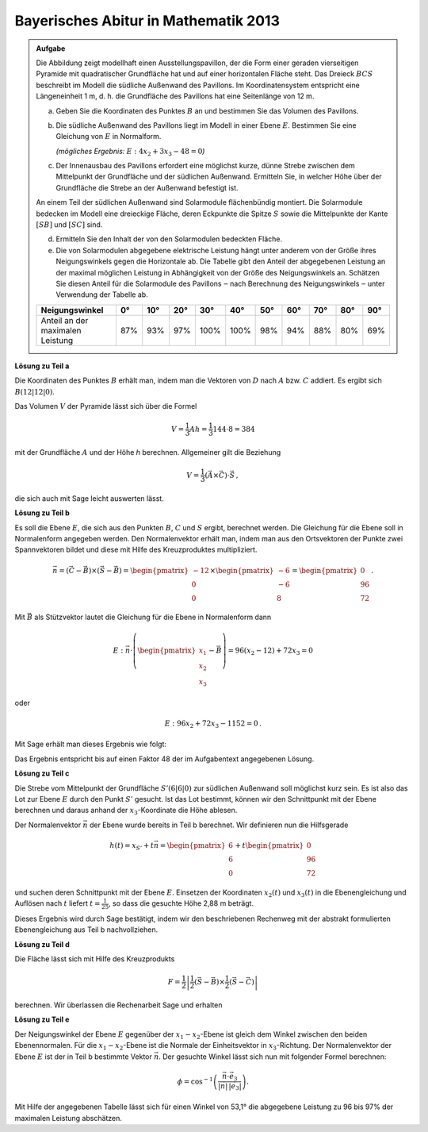 
Bayerisches Abitur in Mathematik 2013
-------------------------------------

.. admonition:: Aufgabe

  Die Abbildung zeigt modellhaft einen Ausstellungspavillon, der die Form
  einer geraden vierseitigen Pyramide mit quadratischer Grundfläche hat und auf
  einer horizontalen Fläche steht. Das Dreieck :math:`BCS` beschreibt im Modell die
  südliche Außenwand des Pavillons. Im Koordinatensystem entspricht eine
  Längeneinheit 1 m, d. h. die Grundfläche des Pavillons hat eine Seitenlänge
  von 12 m.
  
  .. image:: ../figs/pyramide.png
         :align: center
  
  a) Geben Sie die Koordinaten des Punktes :math:`B` an und bestimmen Sie das Volumen
     des Pavillons.
  
  b) Die südliche Außenwand des Pavillons liegt im Modell in einer Ebene :math:`E`.
     Bestimmen Sie eine Gleichung von :math:`E` in Normalform.

     *(mögliches Ergebnis:* :math:`E : 4x_2+3x_3-48=0`\ *)*
  
  c) Der Innenausbau des Pavillons erfordert eine möglichst kurze, dünne
     Strebe zwischen dem Mittelpunkt der Grundfläche und der südlichen
     Außenwand. Ermitteln Sie, in welcher Höhe über der Grundfläche die Strebe
     an der Außenwand befestigt ist.
  
  An einem Teil der südlichen Außenwand sind Solarmodule flächenbündig
  montiert. Die Solarmodule bedecken im Modell eine dreieckige Fläche, deren
  Eckpunkte die Spitze :math:`S` sowie die Mittelpunkte der Kante :math:`[SB]`
  und :math:`[SC]` sind.
  
  d) Ermitteln Sie den Inhalt der von den Solarmodulen bedeckten Fläche.
  
  e) Die von Solarmodulen abgegebene elektrische Leistung hängt unter anderem
     von der Größe ihres Neigungswinkels gegen die Horizontale ab. Die Tabelle
     gibt den Anteil der abgegebenen Leistung an der maximal möglichen
     Leistung in Abhängigkeit von der Größe des Neigungswinkels an. Schätzen
     Sie diesen Anteil für die Solarmodule des Pavillons ‒ nach Berechnung
     des Neigungswinkels ‒ unter Verwendung der Tabelle ab.
  
  ================================ === === === ==== ==== === === === === ===
  Neigungswinkel                   0°  10° 20° 30°  40°  50° 60° 70° 80° 90°
  ================================ === === === ==== ==== === === === === ===
  Anteil an der maximalen Leistung 87% 93% 97% 100% 100% 98% 94% 88% 80% 69%
  ================================ === === === ==== ==== === === === === ===
  
**Lösung zu Teil a**

Die Koordinaten des Punktes :math:`B` erhält man, indem man die Vektoren von
:math:`D` nach :math:`A` bzw. :math:`C` addiert. Es ergibt sich :math:`B
(12|12|0)`.

Das Volumen :math:`V` der Pyramide lässt sich über die Formel

.. math::

  V = \frac{1}{3}Ah=\frac{1}{3}144\cdot 8=384

mit der Grundfläche :math:`A` und der Höhe `h` berechnen. Allgemeiner gilt
die Beziehung

.. math::

  V = \frac{1}{3} (\vec{A} \times \vec{C}) \cdot \vec{S}\,,

die sich auch mit Sage leicht auswerten lässt.

.. sagecellserver::

    sage: a = vector([12, 0, 0])
    sage: d = vector([0, 0, 0])
    sage: c = vector([0, 12, 0])
    sage: s = vector([6, 6, 8])

    sage: b = a + c
    sage: print("B = {}".format(b))

    sage: v = 1/3 * a.cross_product(b) * s
    sage: print("Das Volumen der Pyramide beträgt {}m³.".format(v))

.. end of output

**Lösung zu Teil b**

Es soll die Ebene :math:`E`, die sich aus den Punkten :math:`B`, :math:`C` und
:math:`S` ergibt, berechnet werden. Die Gleichung für die Ebene soll in
Normalenform angegeben werden. Den Normalenvektor erhält man, indem man aus den
Ortsvektoren der Punkte zwei Spannvektoren bildet und diese mit Hilfe des
Kreuzproduktes multipliziert.

.. math::

  \vec{n} = (\vec{C}-\vec{B}) \times (\vec{S} - \vec{B})
          = \begin{pmatrix}-12\\0\\0\end{pmatrix}\times\begin{pmatrix}-6\\-6\\8\end{pmatrix}
          = \begin{pmatrix}0\\96\\72\end{pmatrix}\,.

Mit :math:`\vec{B}` als Stützvektor lautet die Gleichung für die Ebene in
Normalenform dann

.. math::

  E : \vec{n} \cdot \left( \begin{pmatrix} x_1 \\ x_2 \\ x_3 \end{pmatrix} - \vec{B}\right) 
      = 96(x_2-12)+72x_3 = 0

oder

.. math::

  E : 96x_2+72x_3-1152=0\,.

Mit Sage erhält man dieses Ergebnis wie folgt:

.. sagecellserver::

    sage: var("x_1, x_2, x_3")
    sage: n = (c-b).cross_product(s-b)
    sage: print("Normalenvektor: {}".format(n))
    sage: E = n.dot_product(vector([x_1, x_2, x_3])-b) == 0
    sage: print("E : {}".format(E))

.. end of output

Das Ergebnis entspricht bis auf einen Faktor 48 der im Aufgabentext angegebenen
Lösung.

**Lösung zu Teil c**

Die Strebe vom Mittelpunkt der Grundfläche :math:`S' (6|6|0)` zur südlichen
Außenwand soll möglichst kurz sein. Es ist also das Lot zur Ebene :math:`E` durch den
Punkt :math:`S'` gesucht. Ist das Lot bestimmt, können wir den Schnittpunkt mit der
Ebene berechnen und daraus anhand der :math:`x_3`-Koordinate die Höhe 
ablesen.

Der Normalenvektor :math:`\vec{n}` der Ebene wurde bereits in Teil b berechnet.
Wir definieren nun die Hilfsgerade

.. math::

  h(t) = x_{S'}+t\vec n = \begin{pmatrix}6\\6\\0\end{pmatrix}
  +t\begin{pmatrix}0\\96\\72\end{pmatrix}

und suchen deren Schnittpunkt mit der Ebene :math:`E`. Einsetzen der
Koordinaten :math:`x_2(t)` und :math:`x_3(t)` in die Ebenengleichung und
Auflösen nach :math:`t` liefert :math:`t=\frac{1}{25}`, so dass die gesuchte
Höhe 2,88 m beträgt.

Dieses Ergebnis wird durch Sage bestätigt, indem wir den beschriebenen Rechenweg
mit der abstrakt formulierten Ebenengleichung aus Teil b nachvollziehen.

.. sagecellserver::

    sage: var("t")
    sage: h = vector([6, 6, 0]) + n * t
    sage: schnittpunktgleichung = n.dot_product(h-b) == 0
    sage: print(schnittpunktgleichung)

    sage: result = solve(schnittpunktgleichung, t)
    sage: t0 = result[0]
    sage: print(t0)

    sage: p = h.subs(t0)
    sage: print("Höhe der Aufhängung: {}m".format(p[2]))

.. end of output

**Lösung zu Teil d**

Die Fläche lässt sich mit Hilfe des Kreuzprodukts

.. math::

  F = \frac{1}{2}\left\vert\frac{1}{2}(\vec{S}-\vec{B})\times
         \frac{1}{2}(\vec{S}-\vec{C})\right\vert

berechnen. Wir überlassen die Rechenarbeit Sage und erhalten

.. sagecellserver::

    sage: sb2 = (s-b)/2
    sage: sc2 = (s-c)/2
    sage: F = abs(sb2.cross_product(sc2))/2
    sage: print("F = {}m²".format(F))
    
.. end of output

**Lösung zu Teil e**

Der Neigungswinkel der Ebene :math:`E` gegenüber der :math:`x_1-x_2`-Ebene ist gleich dem Winkel
zwischen den beiden Ebenennormalen. Für die :math:`x_1-x_2`-Ebene ist die
Normale der Einheitsvektor in :math:`x_3`-Richtung. Der Normalenvektor der Ebene
:math:`E` ist der in Teil b bestimmte Vektor :math:`\vec n`. Der gesuchte Winkel lässt
sich nun mit folgender Formel berechnen:

.. math::

  \phi = \cos^{-1}\left( \frac{\vec{n}\cdot \vec{e}_3}{\vert\vec{n}\vert\,\vert \vec{e}_3\vert}\right).
  
.. sagecellserver::

    sage: x_3 = vector([0,0,1])
    sage: print("Neigungswinkel: {}°".format((arccos(n*x_3/n.norm()) * 180/pi).n(digits=3)))
    
.. end of output

Mit Hilfe der angegebenen Tabelle lässt sich für einen Winkel von 53,1° die
abgegebene Leistung zu 96 bis 97% der maximalen Leistung abschätzen.
